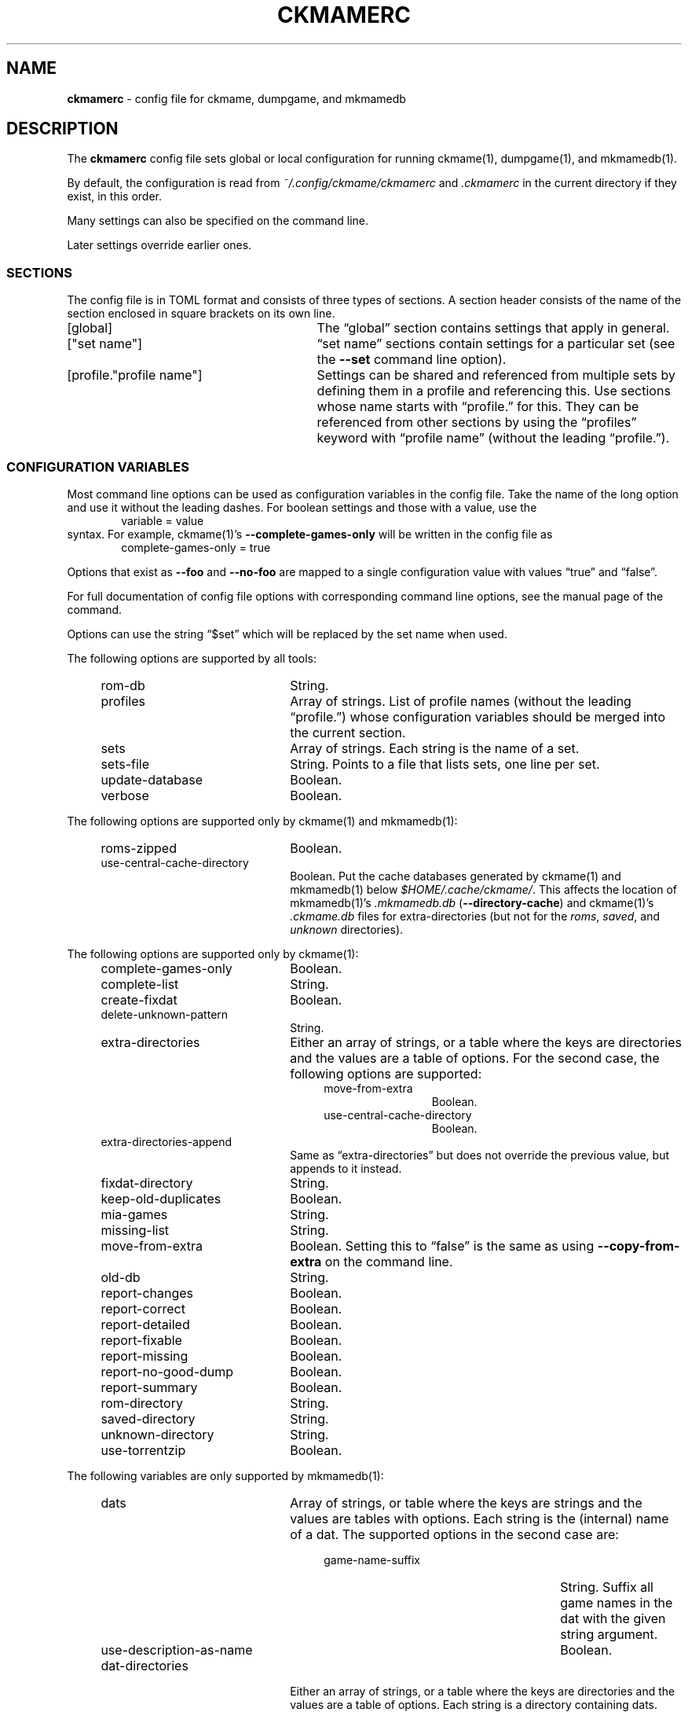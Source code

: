 .\" Automatically generated from an mdoc input file.  Do not edit.
.\" Copyright (c) 2003-2023 Dieter Baron and Thomas Klausner.
.\" All rights reserved.
.\"
.\" Redistribution and use in source and binary forms, with or without
.\" modification, are permitted provided that the following conditions
.\" are met:
.\" 1. Redistributions of source code must retain the above copyright
.\"    notice, this list of conditions and the following disclaimer.
.\" 2. Redistributions in binary form must reproduce the above
.\"    copyright notice, this list of conditions and the following
.\"    disclaimer in the documentation and/or other materials provided
.\"    with the distribution.
.\" 3. The name of the author may not be used to endorse or promote
.\"    products derived from this software without specific prior
.\"    written permission.
.\"
.\" THIS SOFTWARE IS PROVIDED BY THOMAS KLAUSNER ``AS IS'' AND ANY
.\" EXPRESS OR IMPLIED WARRANTIES, INCLUDING, BUT NOT LIMITED TO, THE
.\" IMPLIED WARRANTIES OF MERCHANTABILITY AND FITNESS FOR A PARTICULAR
.\" PURPOSE ARE DISCLAIMED.  IN NO EVENT SHALL THE FOUNDATION OR
.\" CONTRIBUTORS BE LIABLE FOR ANY DIRECT, INDIRECT, INCIDENTAL,
.\" SPECIAL, EXEMPLARY, OR CONSEQUENTIAL DAMAGES (INCLUDING, BUT NOT
.\" LIMITED TO, PROCUREMENT OF SUBSTITUTE GOODS OR SERVICES; LOSS OF
.\" USE, DATA, OR PROFITS; OR BUSINESS INTERRUPTION) HOWEVER CAUSED AND
.\" ON ANY THEORY OF LIABILITY, WHETHER IN CONTRACT, STRICT LIABILITY,
.\" OR TORT (INCLUDING NEGLIGENCE OR OTHERWISE) ARISING IN ANY WAY OUT
.\" OF THE USE OF THIS SOFTWARE, EVEN IF ADVISED OF THE POSSIBILITY OF
.\" SUCH DAMAGE.
.TH "CKMAMERC" "5" "June 26, 2024" "NiH" "File Formats Manual"
.nh
.if n .ad l
.SH "NAME"
\fBckmamerc\fR
\- config file for ckmame, dumpgame, and mkmamedb
.SH "DESCRIPTION"
The
\fBckmamerc\fR
config file sets global or local configuration for running
ckmame(1),
dumpgame(1),
and
mkmamedb(1).
.PP
By default, the configuration is read from
\fI~/.config/ckmame/ckmamerc\fR
and
\fI.ckmamerc\fR
in the current directory if they exist, in this order.
.PP
Many settings can also be specified on the command line.
.PP
Later settings override earlier ones.
.SS "SECTIONS"
The config file is in TOML format and consists of three types of sections.
A section header consists of the name of the section enclosed in square brackets
on its own line.
.TP 29n
[global]
The
\(lqglobal\(rq
section contains settings that apply in general.
.TP 29n
["set name"]
\(lqset name\(rq
sections contain settings for a particular set (see the
\fB\-\fR\fB\-set\fR
command line option).
.TP 29n
[profile."profile name"]
Settings can be shared and referenced from multiple sets by defining
them in a profile and referencing this.
Use sections whose name starts with
\(lqprofile.\(rq
for this.
They can be referenced from other sections by using the
\(lqprofiles\(rq
keyword with
\(lqprofile name\(rq
(without the leading
\(lqprofile.\(rq).
.SS "CONFIGURATION VARIABLES"
Most command line options can be used as configuration variables in
the config file.
Take the name of the long option and use it without the leading
dashes.
For boolean settings and those with a value, use the
.RS 6n
variable = value
.RE
syntax.
For example,
ckmame(1)'s
\fB\-\fR\fB\-complete-games-only\fR
will be written in the config file as
.RS 6n
complete-games-only = true
.RE
.PP
Options that exist as
\fB\-\fR\fB\-foo\fR
and
\fB\-\fR\fB\-no-foo\fR
are mapped to a single configuration value with values
\(lqtrue\(rq
and
\(lqfalse\(rq.
.PP
For full documentation of config file options with corresponding command line options,
see the manual page of the command.
.PP
Options can use the string
\(lq$set\(rq
which will be replaced by the set name when used.
.PP
The following options are supported by all tools:
.RS 4n
.TP 22n
rom-db
String.
.TP 22n
profiles
Array of strings.
List of profile names (without the leading
\(lqprofile.\(rq)
whose configuration variables should be merged into
the current section.
.TP 22n
sets
Array of strings.
Each string is the name of a set.
.TP 22n
sets-file
String.
Points to a file that lists sets, one line per set.
.TP 22n
update-database
Boolean.
.TP 22n
verbose
Boolean.
.RE
.PP
The following options are supported only by
ckmame(1)
and
mkmamedb(1):
.RS 4n
.TP 22n
roms-zipped
Boolean.
.TP 22n
use-central-cache-directory
Boolean.
Put the cache databases generated by
ckmame(1)
and
mkmamedb(1)
below
\fI$HOME/.cache/ckmame/\fR.
This affects the location of
mkmamedb(1)'s
\fI.mkmamedb.db\fR
(\fB\-\fR\fB\-directory-cache\fR)
and
ckmame(1)'s
\fI.ckmame.db\fR
files for extra-directories (but not for the
\fIroms\fR,
\fIsaved\fR,
and
\fIunknown\fR
directories).
.RE
.PP
The following options are supported only by
ckmame(1):
.RS 4n
.TP 22n
complete-games-only
Boolean.
.TP 22n
complete-list
String.
.TP 22n
create-fixdat
Boolean.
.TP 22n
delete-unknown-pattern
String.
.TP 22n
extra-directories
Either an array of strings, or a table where the keys are directories
and the values are a table of options.
For the second case, the following options are supported:
.RS 26n
.TP 12n
move-from-extra
Boolean.
.TP 12n
use-central-cache-directory
Boolean.
.RE
.TP 22n
extra-directories-append
Same as
\(lqextra-directories\(rq
but does not override the previous value, but appends to it instead.
.TP 22n
fixdat-directory
String.
.TP 22n
keep-old-duplicates
Boolean.
.TP 22n
mia-games
String.
.TP 22n
missing-list
String.
.TP 22n
move-from-extra
Boolean.
Setting this to
\(lqfalse\(rq
is the same as using
\fB\-\fR\fB\-copy-from-extra\fR
on the command line.
.TP 22n
old-db
String.
.TP 22n
report-changes
Boolean.
.TP 22n
report-correct
Boolean.
.TP 22n
report-detailed
Boolean.
.TP 22n
report-fixable
Boolean.
.TP 22n
report-missing
Boolean.
.TP 22n
report-no-good-dump
Boolean.
.TP 22n
report-summary
Boolean.
.TP 22n
rom-directory
String.
.TP 22n
saved-directory
String.
.TP 22n
unknown-directory
String.
.TP 22n
use-torrentzip
Boolean.
.RE
.PP
The following variables are only supported by
mkmamedb(1):
.RS 4n
.TP 22n
dats
Array of strings, or table where the keys are strings and the values
are tables with options.
Each string is the (internal) name of a dat.
The supported options in the second case are:
.RS 26n
.TP 27n
game-name-suffix
String.
Suffix all game names in the dat with the given string argument.
.TP 27n
use-description-as-name
Boolean.
.RE
.TP 22n
dat-directories
Either an array of strings, or a table where the keys are directories
and the values are a table of options.
Each string is a directory containing dats.
.RS 26n
.TP 12n
use-central-cache-directory
Boolean.
.RE
.TP 22n
use-temp-directory
Boolean.
.RE
.SH "TOML PITFALLS"
While TOML is a relatively simple and readable format, it has some unexpected details:
.PP
Any key that contains characters other than letters, digits,
\(lq-\(rq,
and
\(lq_\(rq
must be quoted using double quotes.
.PP
Nested tables can be written in two forms:
.PP
Inline using
\(lq{\(rq
and
\(lq}\(rq.
However, the complete inline table must be on one line (unlike inline arrays, which can span multiple lines). See
\(lqextra-directories-append\(rq
in
\(lqBig Set\(rq
in EXAMPLES below.
.PP
As sections with a
\(lq\&.\(rq
separating the outer and inner names:
.RS 6n
["outer table name"."inner table name"]
.RE
Note that the
\(lq\&.\(rq
must be outside any quotation marks.
All settings in this section apply to the inner table.
When using this for options that allow tables as values (like
\(lqdats\(rq),
the keys in this table are not configuration
variables and need to be quoted if they contain special characters. See
\(lqextra-directories\(rq
in
\(lqUnzipped Set\(rq
in EXAMPLES below.
.SH "EXAMPLES"
.nf
.RS 4n
[global]
verbose = true
extra-directories = [ "incoming" ]
sets = [ "Set using standard settings only" ]

[profile.incomplete]
complete-only = true
report-missing = false

["Big Set"]
verbose = false
rom-directory = "Big Set ROMs"
extra-directories-append = { "another-location" = { move-from-extra = true } }
rom-db = "Big Set.db"
profiles = [ "incomplete" ]

["Unzipped Set"]
roms-unzipped = true
rom-directory = "Unzipped Set ROMs"
rom-db = "Unzipped Set.db"
["Unzipped Set".extra-directories]
"unzipped-incoming" = { use-central-cache-directory = true }
.RE
.fi
.PP
This configuration would by default report verbosely,
but override this for the "Big Set" set.
It would also set the rom directories and database files
for both the "Big Set" and the "Unzipped Set" and not use
ZIP archives for the latter.
.PP
Example run:
.RS 6n
ckmame --set Big Set
.RE
.SH "SEE ALSO"
ckmame(1),
dumpgame(1),
mkmamedb(1)
.SH "AUTHORS"
\fBckmame\fR
was written by
Dieter Baron <\fIdillo@nih.at\fR>
and
Thomas Klausner <\fIwiz@gatalith.at\fR>.
